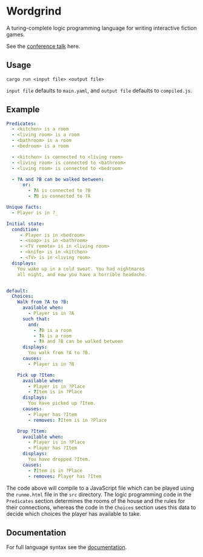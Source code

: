 * Wordgrind

A turing-complete logic programming language for writing interactive fiction games. 

See the [[https://www.youtube.com/watch?v=bAhuik_OYSM&t=1s][conference talk]] here.

** Usage
~cargo run <input file> <output file>~

~input file~ defaults to ~main.yaml~, and ~output file~ defaults to ~compiled.js~.


** Example

#+BEGIN_SRC yaml
Predicates:
  - <kitchen> is a room
  - <living room> is a room
  - <bathroom> is a room
  - <bedroom> is a room

  - <kitchen> is connected to <living room>
  - <living room> is connected to <bathroom>
  - <living room> is connected to <bedroom>

  - ?A and ?B can be walked between:
      or:
        - ?A is connected to ?B
        - ?B is connected to ?A

Unique facts:
  - Player is in ?_

Initial state:
  condition:
     - Player is in <bedroom>
     - <soap> is in <bathroom>
     - <TV remote> is in <living room>
     - <knife> is in <kitchen>
     - <TV> is in <living room>
  displays:
    You wake up in a cold sweat. You had nightmares 
    all night, and now you have a horrible headache.


default:
  Choices:
    Walk from ?A to ?B:
      available when:
        - Player is in ?A
      such that:
        and:
          - ?B is a room
          - ?A is a room
          - ?A and ?B can be walked between
      displays:
        You walk from ?A to ?B.
      causes:
        - Player is in ?B
     
    Pick up ?Item:
      available when:
        - Player is in ?Place
        - ?Item is in ?Place
      displays:
        You have picked up ?Item.
      causes:
        - Player has ?Item
        - removes: ?Item is in ?Place
        
    Drop ?Item:
      available when:
        - Player is in ?Place
        - Player has ?Item
      displays:
        You have dropped ?Item.
      causes:
        - ?Item is in ?Place
        - removes: Player has ?Item

#+END_SRC

The code above will compile to a JavaScript file which can be played using the ~runme.html~ file in the ~src~ directory. The logic programming code in the ~Predicates~ section determines the rooms of the house and the rules for their connections, whereas the code in the ~Choices~ section uses this data to decide which choices the player has available to take. 


** Documentation

For full language syntax see the [[./docs.org][documentation]].
